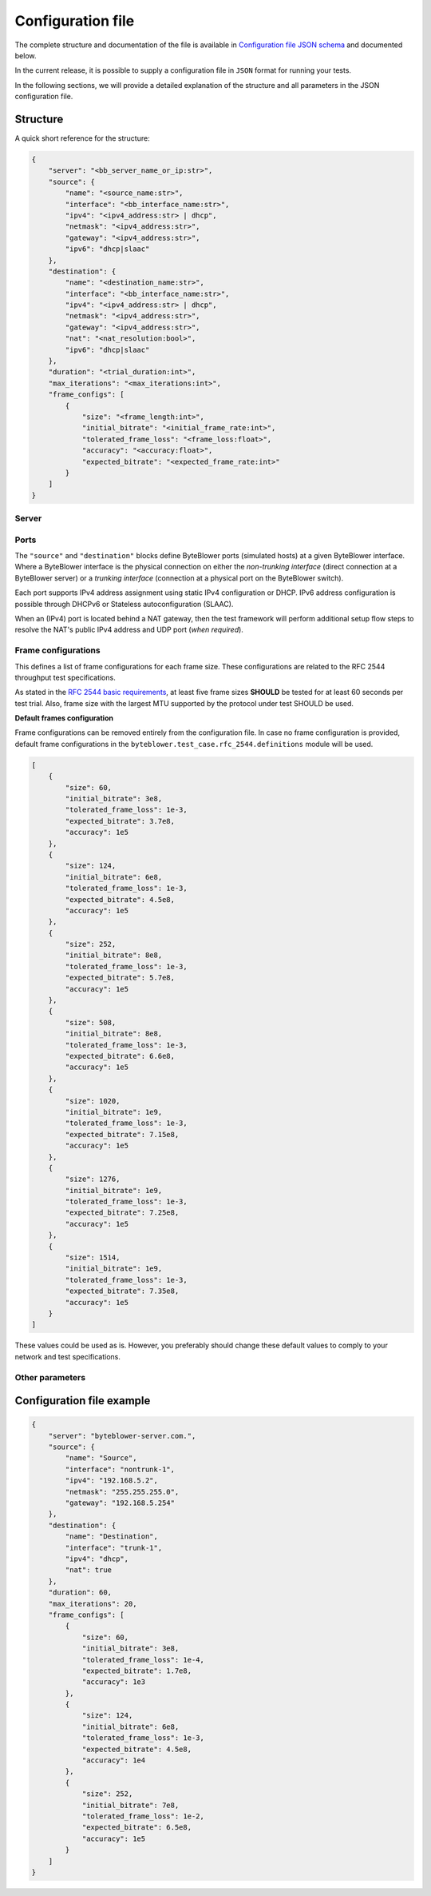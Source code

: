 ******************
Configuration file
******************

The complete structure and documentation of the file is available
in `Configuration file JSON schema <json/config-schema.json>`_
and documented below.

In the current release, it is possible to supply a configuration file
in ``JSON`` format for running your tests.

In the following sections, we will provide a detailed explanation of the
structure and all parameters in the JSON configuration file.

Structure
=========

A quick short reference for the structure:

.. code-block:: json

   {
       "server": "<bb_server_name_or_ip:str>",
       "source": {
           "name": "<source_name:str>",
           "interface": "<bb_interface_name:str>",
           "ipv4": "<ipv4_address:str> | dhcp",
           "netmask": "<ipv4_address:str>",
           "gateway": "<ipv4_address:str>",
           "ipv6": "dhcp|slaac"
       },
       "destination": {
           "name": "<destination_name:str>",
           "interface": "<bb_interface_name:str>",
           "ipv4": "<ipv4_address:str> | dhcp",
           "netmask": "<ipv4_address:str>",
           "gateway": "<ipv4_address:str>",
           "nat": "<nat_resolution:bool>",
           "ipv6": "dhcp|slaac"
       },
       "duration": "<trial_duration:int>",
       "max_iterations": "<max_iterations:int>",
       "frame_configs": [
           {
               "size": "<frame_length:int>",
               "initial_bitrate": "<initial_frame_rate:int>",
               "tolerated_frame_loss": "<frame_loss:float>",
               "accuracy": "<accuracy:float>",
               "expected_bitrate": "<expected_frame_rate:int>"
           }
       ]
   }

Server
------

.. jsonschema:: extra/test-cases/rfc-2544/json/config-schema.json#/$defs/server
   :lift_title: False

Ports
-----

The ``"source"`` and ``"destination"`` blocks define ByteBlower ports
(simulated hosts) at a given ByteBlower interface. Where a ByteBlower
interface is the physical connection on either the *non-trunking interface*
(direct connection at a ByteBlower server) or a *trunking interface*
(connection at a physical port on the ByteBlower switch).

Each port supports IPv4 address assignment using static IPv4 configuration
or DHCP. IPv6 address configuration is possible through DHCPv6 or
Stateless autoconfiguration (SLAAC).

When an (IPv4) port is located behind a NAT gateway, then the test framework
will perform additional setup flow steps to resolve the NAT's public IPv4
address and UDP port (*when required*).

.. jsonschema:: extra/test-cases/rfc-2544/json/config-schema.json#/$defs/port
   :lift_title: False

.. jsonschema:: extra/test-cases/rfc-2544/json/config-schema.json#/$defs/vlans
   :auto_reference:

Frame configurations
--------------------

This defines a list of frame configurations for each frame size. These
configurations are related to the RFC 2544 throughput test specifications.

As stated in the `RFC 2544 basic requirements <overview.html#rfc-2544-basic-requirements>`_,
at least five frame sizes **SHOULD** be tested for at least 60 seconds
per test trial.
Also, frame size with the largest MTU supported by the protocol under test
SHOULD be used.

.. jsonschema:: extra/test-cases/rfc-2544/json/config-schema.json#/$defs/frame_configs
   :lift_title: False

**Default frames configuration**

Frame configurations can be removed entirely from the configuration file.
In case no frame configuration is provided, default frame configurations
in the ``byteblower.test_case.rfc_2544.definitions`` module will be used.

.. code-block:: json

   [
       {
           "size": 60,
           "initial_bitrate": 3e8,
           "tolerated_frame_loss": 1e-3,
           "expected_bitrate": 3.7e8,
           "accuracy": 1e5
       },
       {
           "size": 124,
           "initial_bitrate": 6e8,
           "tolerated_frame_loss": 1e-3,
           "expected_bitrate": 4.5e8,
           "accuracy": 1e5
       },
       {
           "size": 252,
           "initial_bitrate": 8e8,
           "tolerated_frame_loss": 1e-3,
           "expected_bitrate": 5.7e8,
           "accuracy": 1e5
       },
       {
           "size": 508,
           "initial_bitrate": 8e8,
           "tolerated_frame_loss": 1e-3,
           "expected_bitrate": 6.6e8,
           "accuracy": 1e5
       },
       {
           "size": 1020,
           "initial_bitrate": 1e9,
           "tolerated_frame_loss": 1e-3,
           "expected_bitrate": 7.15e8,
           "accuracy": 1e5
       },
       {
           "size": 1276,
           "initial_bitrate": 1e9,
           "tolerated_frame_loss": 1e-3,
           "expected_bitrate": 7.25e8,
           "accuracy": 1e5
       },
       {
           "size": 1514,
           "initial_bitrate": 1e9,
           "tolerated_frame_loss": 1e-3,
           "expected_bitrate": 7.35e8,
           "accuracy": 1e5
       }
   ]

These values could be used as is. However, you preferably should change
these default values to comply to your network and test specifications.

Other parameters
----------------

.. jsonschema:: extra/test-cases/rfc-2544/json/config-schema.json#/$defs/maximum_run_time

.. jsonschema:: extra/test-cases/rfc-2544/json/config-schema.json#/$defs/max_iterations

Configuration file example
==========================

.. code-block:: json

   {
       "server": "byteblower-server.com.",
       "source": {
           "name": "Source",
           "interface": "nontrunk-1",
           "ipv4": "192.168.5.2",
           "netmask": "255.255.255.0",
           "gateway": "192.168.5.254"
       },
       "destination": {
           "name": "Destination",
           "interface": "trunk-1",
           "ipv4": "dhcp",
           "nat": true
       },
       "duration": 60,
       "max_iterations": 20,
       "frame_configs": [
           {
               "size": 60,
               "initial_bitrate": 3e8,
               "tolerated_frame_loss": 1e-4,
               "expected_bitrate": 1.7e8,
               "accuracy": 1e3
           },
           {
               "size": 124,
               "initial_bitrate": 6e8,
               "tolerated_frame_loss": 1e-3,
               "expected_bitrate": 4.5e8,
               "accuracy": 1e4
           },
           {
               "size": 252,
               "initial_bitrate": 7e8,
               "tolerated_frame_loss": 1e-2,
               "expected_bitrate": 6.5e8,
               "accuracy": 1e5
           }
       ]
   }
